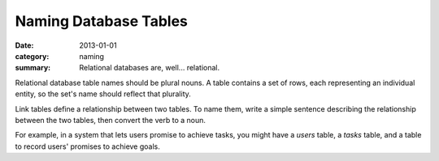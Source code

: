 Naming Database Tables
======================

:date: 2013-01-01
:category: naming
:summary: Relational databases are, well... relational.

Relational database table names should be plural nouns. A table contains a set of
rows, each representing an individual entity, so the set's name should reflect
that plurality.

Link tables define a relationship between two tables. To name them, write a
simple sentence describing the relationship between the two tables, then
convert the verb to a noun.

For example, in a system that lets users promise to achieve tasks, you might
have a `users` table, a `tasks` table, and a table to record users' promises to
achieve goals.
